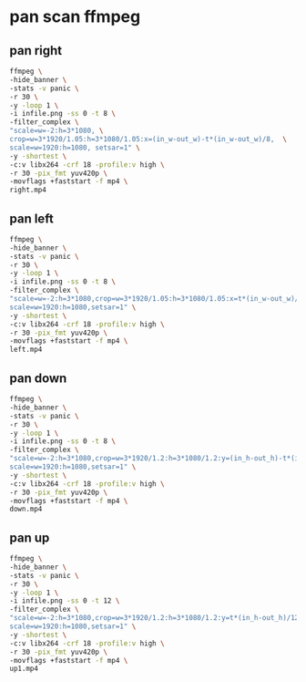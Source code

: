 #+STARTUP: content
#+OPTIONS: num:nil author:nil

* pan scan ffmpeg

** pan right

#+BEGIN_SRC sh
ffmpeg \
-hide_banner \
-stats -v panic \
-r 30 \
-y -loop 1 \
-i infile.png -ss 0 -t 8 \
-filter_complex \
"scale=w=-2:h=3*1080, \
crop=w=3*1920/1.05:h=3*1080/1.05:x=(in_w-out_w)-t*(in_w-out_w)/8,  \
scale=w=1920:h=1080, setsar=1" \
-y -shortest \
-c:v libx264 -crf 18 -profile:v high \
-r 30 -pix_fmt yuv420p \
-movflags +faststart -f mp4 \
right.mp4
#+END_SRC

** pan left

#+BEGIN_SRC sh
ffmpeg \
-hide_banner \
-stats -v panic \
-r 30 \
-y -loop 1 \
-i infile.png -ss 0 -t 8 \
-filter_complex \
"scale=w=-2:h=3*1080,crop=w=3*1920/1.05:h=3*1080/1.05:x=t*(in_w-out_w)/8,  \
scale=w=1920:h=1080,setsar=1" \
-y -shortest \
-c:v libx264 -crf 18 -profile:v high \
-r 30 -pix_fmt yuv420p \
-movflags +faststart -f mp4 \
left.mp4
#+END_SRC

** pan down

#+BEGIN_SRC sh
ffmpeg \
-hide_banner \
-stats -v panic \
-r 30 \
-y -loop 1 \
-i infile.png -ss 0 -t 8 \
-filter_complex \
"scale=w=-2:h=3*1080,crop=w=3*1920/1.2:h=3*1080/1.2:y=(in_h-out_h)-t*(in_h-out_h)/8,  \
scale=w=1920:h=1080,setsar=1" \
-y -shortest \
-c:v libx264 -crf 18 -profile:v high \
-r 30 -pix_fmt yuv420p \
-movflags +faststart -f mp4 \
down.mp4
#+END_SRC

** pan up

#+BEGIN_SRC sh
ffmpeg \
-hide_banner \
-stats -v panic \
-r 30 \
-y -loop 1 \
-i infile.png -ss 0 -t 12 \
-filter_complex \
"scale=w=-2:h=3*1080,crop=w=3*1920/1.2:h=3*1080/1.2:y=t*(in_h-out_h)/12,  \
scale=w=1920:h=1080,setsar=1" \
-y -shortest \
-c:v libx264 -crf 18 -profile:v high \
-r 30 -pix_fmt yuv420p \
-movflags +faststart -f mp4 \
up1.mp4
#+END_SRC

